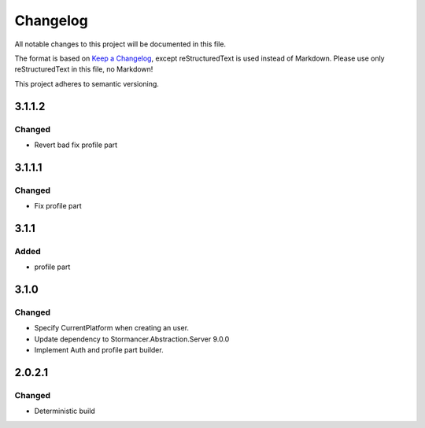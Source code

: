 ﻿=========
Changelog
=========

All notable changes to this project will be documented in this file.

The format is based on `Keep a Changelog <https://keepachangelog.com/en/1.0.0/>`_, except reStructuredText is used instead of Markdown.
Please use only reStructuredText in this file, no Markdown!

This project adheres to semantic versioning.

3.1.1.2
-------
Changed
*******
- Revert bad fix profile part

3.1.1.1
-------
Changed
*******
- Fix profile part

3.1.1
-----
Added
*****
- profile part

3.1.0
-----
Changed
*******
- Specify CurrentPlatform when creating an user.
- Update dependency to Stormancer.Abstraction.Server 9.0.0
- Implement Auth and profile part builder.

2.0.2.1
-------
Changed
*******
- Deterministic build

